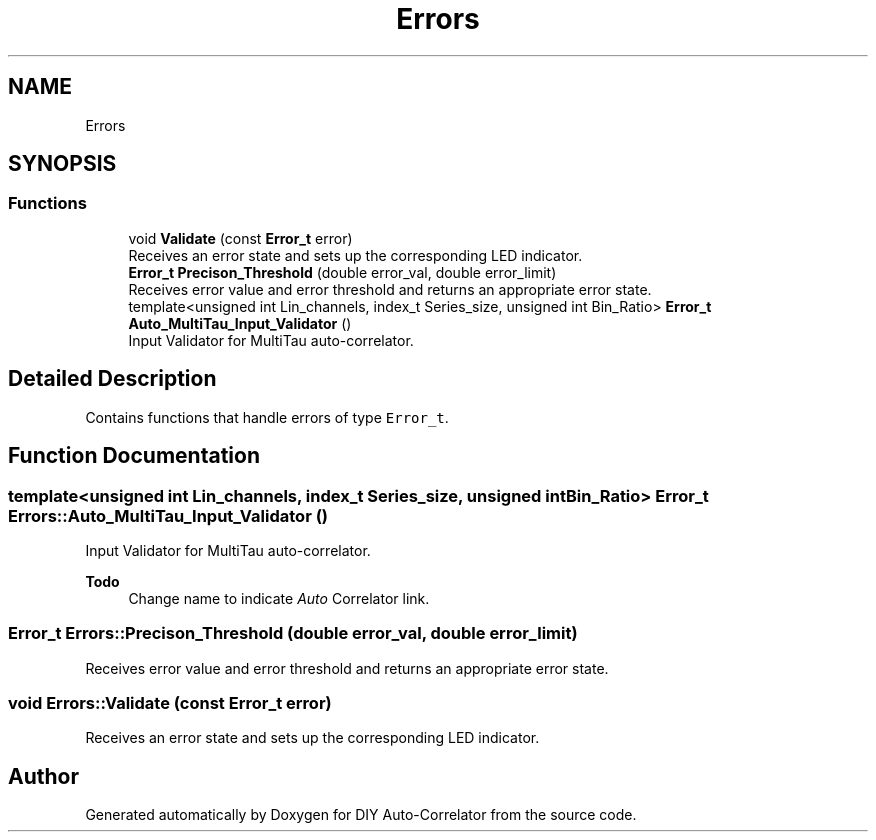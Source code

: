 .TH "Errors" 3 "Fri Sep 17 2021" "Version 1.0" "DIY Auto-Correlator" \" -*- nroff -*-
.ad l
.nh
.SH NAME
Errors
.SH SYNOPSIS
.br
.PP
.SS "Functions"

.in +1c
.ti -1c
.RI "void \fBValidate\fP (const \fBError_t\fP error)"
.br
.RI "Receives an error state and sets up the corresponding LED indicator\&. "
.ti -1c
.RI "\fBError_t\fP \fBPrecison_Threshold\fP (double error_val, double error_limit)"
.br
.RI "Receives error value and error threshold and returns an appropriate error state\&. "
.ti -1c
.RI "template<unsigned int Lin_channels, index_t Series_size, unsigned int Bin_Ratio> \fBError_t\fP \fBAuto_MultiTau_Input_Validator\fP ()"
.br
.RI "Input Validator for MultiTau auto-correlator\&. "
.in -1c
.SH "Detailed Description"
.PP 
Contains functions that handle errors of type \fCError_t\fP\&. 
.SH "Function Documentation"
.PP 
.SS "template<unsigned int Lin_channels, index_t Series_size, unsigned int Bin_Ratio> \fBError_t\fP Errors::Auto_MultiTau_Input_Validator ()"

.PP
Input Validator for MultiTau auto-correlator\&. 
.PP
\fBTodo\fP
.RS 4
Change name to indicate \fIAuto\fP Correlator link\&. 
.RE
.PP

.SS "\fBError_t\fP Errors::Precison_Threshold (double error_val, double error_limit)"

.PP
Receives error value and error threshold and returns an appropriate error state\&. 
.SS "void Errors::Validate (const \fBError_t\fP error)"

.PP
Receives an error state and sets up the corresponding LED indicator\&. 
.SH "Author"
.PP 
Generated automatically by Doxygen for DIY Auto-Correlator from the source code\&.

